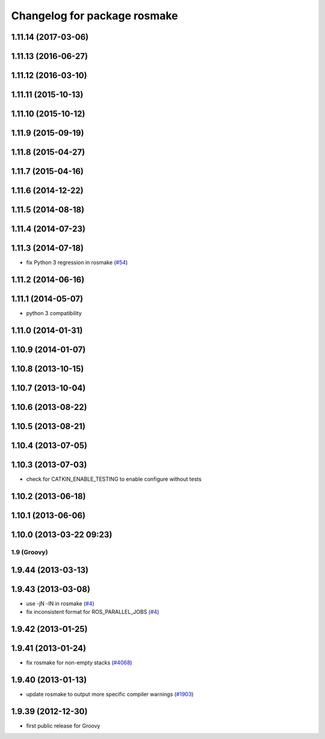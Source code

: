 ^^^^^^^^^^^^^^^^^^^^^^^^^^^^^
Changelog for package rosmake
^^^^^^^^^^^^^^^^^^^^^^^^^^^^^

1.11.14 (2017-03-06)
--------------------

1.11.13 (2016-06-27)
--------------------

1.11.12 (2016-03-10)
--------------------

1.11.11 (2015-10-13)
--------------------

1.11.10 (2015-10-12)
--------------------

1.11.9 (2015-09-19)
-------------------

1.11.8 (2015-04-27)
-------------------

1.11.7 (2015-04-16)
-------------------

1.11.6 (2014-12-22)
-------------------

1.11.5 (2014-08-18)
-------------------

1.11.4 (2014-07-23)
-------------------

1.11.3 (2014-07-18)
-------------------
* fix Python 3 regression in rosmake (`#54 <https://github.com/ros/ros/issues/54>`_)

1.11.2 (2014-06-16)
-------------------

1.11.1 (2014-05-07)
-------------------
* python 3 compatibility

1.11.0 (2014-01-31)
-------------------

1.10.9 (2014-01-07)
-------------------

1.10.8 (2013-10-15)
-------------------

1.10.7 (2013-10-04)
-------------------

1.10.6 (2013-08-22)
-------------------

1.10.5 (2013-08-21)
-------------------

1.10.4 (2013-07-05)
-------------------

1.10.3 (2013-07-03)
-------------------
* check for CATKIN_ENABLE_TESTING to enable configure without tests

1.10.2 (2013-06-18)
-------------------

1.10.1 (2013-06-06)
-------------------

1.10.0 (2013-03-22 09:23)
-------------------------

1.9 (Groovy)
============

1.9.44 (2013-03-13)
-------------------

1.9.43 (2013-03-08)
-------------------
* use -jN -lN in rosmake (`#4 <https://github.com/ros/ros/issues/4>`_)
* fix inconsistent format for ROS_PARALLEL_JOBS (`#4 <https://github.com/ros/ros/issues/4>`_)

1.9.42 (2013-01-25)
-------------------

1.9.41 (2013-01-24)
-------------------
* fix rosmake for non-empty stacks (`#4068 <https://code.ros.org/trac/ros/ticket/4068>`_)

1.9.40 (2013-01-13)
-------------------
* update rosmake to output more specific compiler warnings (`#1903 <https://code.ros.org/trac/ros/ticket/1903>`_)

1.9.39 (2012-12-30)
-------------------
* first public release for Groovy
